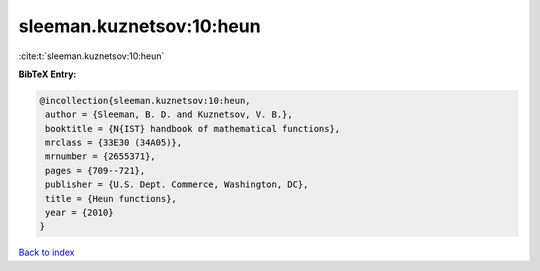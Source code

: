 sleeman.kuznetsov:10:heun
=========================

:cite:t:`sleeman.kuznetsov:10:heun`

**BibTeX Entry:**

.. code-block:: bibtex

   @incollection{sleeman.kuznetsov:10:heun,
    author = {Sleeman, B. D. and Kuznetsov, V. B.},
    booktitle = {N{IST} handbook of mathematical functions},
    mrclass = {33E30 (34A05)},
    mrnumber = {2655371},
    pages = {709--721},
    publisher = {U.S. Dept. Commerce, Washington, DC},
    title = {Heun functions},
    year = {2010}
   }

`Back to index <../By-Cite-Keys.html>`__
